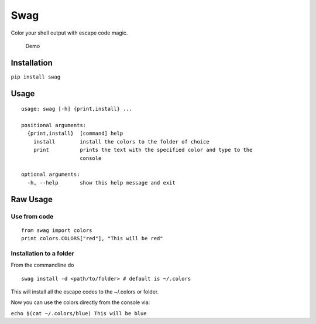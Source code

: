 Swag
====

Color your shell output with escape code magic.

.. figure:: https://media.giphy.com/media/l0O5ASEoXnoaMd3S8/source.gif
   :alt: Demo

   Demo

Installation
------------

``pip install swag``

Usage
-----

::

    usage: swag [-h] {print,install} ...

    positional arguments:
      {print,install}  [command] help
        install        install the colors to the folder of choice
        print          prints the text with the specified color and type to the
                       console

    optional arguments:
      -h, --help       show this help message and exit

Raw Usage
---------

Use from code
~~~~~~~~~~~~~

::

    from swag import colors
    print colors.COLORS["red"], "This will be red"

Installation to a folder
~~~~~~~~~~~~~~~~~~~~~~~~

From the commandline do

::

    swag install -d <path/to/folder> # default is ~/.colors

This will install all the escape codes to the ~/.colors or folder.

Now you can use the colors directly from the console via:

``echo $(cat ~/.colors/blue) This will be blue``
